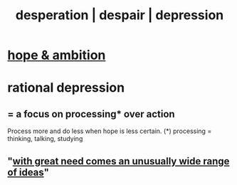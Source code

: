 :PROPERTIES:
:ID:       05d467c3-fffd-457a-af5c-099f49b4b179
:ROAM_ALIASES: desperation despair depression
:END:
#+title: desperation | despair | depression
* [[id:99d42cca-e03f-4d44-b383-4cf5107bfeff][hope & ambition]]
* rational depression
** = a focus on processing* over action
   Process more and do less when hope is less certain.
   (*) processing = thinking, talking, studying
** "[[id:44c42ad0-82ec-4e72-a728-eb894d8d8aaa][with great need comes an unusually wide range of ideas]]"
